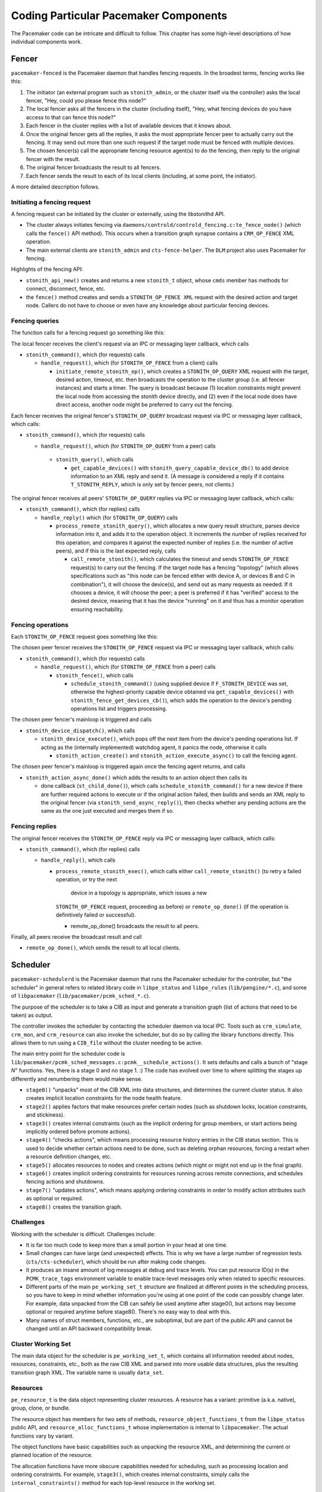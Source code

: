 Coding Particular Pacemaker Components
--------------------------------------

The Pacemaker code can be intricate and difficult to follow. This chapter has
some high-level descriptions of how individual components work.


.. index::
   single: fencer
   single: pacemaker-fenced

Fencer
######

``pacemaker-fenced`` is the Pacemaker daemon that handles fencing requests. In
the broadest terms, fencing works like this:

#. The initiator (an external program such as ``stonith_admin``, or the cluster
   itself via the controller) asks the local fencer, "Hey, could you please
   fence this node?"
#. The local fencer asks all the fencers in the cluster (including itself),
   "Hey, what fencing devices do you have access to that can fence this node?"
#. Each fencer in the cluster replies with a list of available devices that
   it knows about.
#. Once the original fencer gets all the replies, it asks the most
   appropriate fencer peer to actually carry out the fencing. It may send
   out more than one such request if the target node must be fenced with
   multiple devices.
#. The chosen fencer(s) call the appropriate fencing resource agent(s) to
   do the fencing, then reply to the original fencer with the result.
#. The original fencer broadcasts the result to all fencers.
#. Each fencer sends the result to each of its local clients (including, at
   some point, the initiator).

A more detailed description follows.

.. index::
   single: libstonithd

Initiating a fencing request
____________________________

A fencing request can be initiated by the cluster or externally, using the
libstonithd API.

* The cluster always initiates fencing via
  ``daemons/controld/controld_fencing.c:te_fence_node()`` (which calls the
  ``fence()`` API method). This occurs when a transition graph synapse contains
  a ``CRM_OP_FENCE`` XML operation.
* The main external clients are ``stonith_admin`` and ``cts-fence-helper``.
  The ``DLM`` project also uses Pacemaker for fencing.

Highlights of the fencing API:

* ``stonith_api_new()`` creates and returns a new ``stonith_t`` object, whose
  ``cmds`` member has methods for connect, disconnect, fence, etc.
* the ``fence()`` method creates and sends a ``STONITH_OP_FENCE XML`` request with
  the desired action and target node. Callers do not have to choose or even
  have any knowledge about particular fencing devices.

Fencing queries
_______________

The function calls for a fencing request go something like this:

The local fencer receives the client's request via an IPC or messaging
layer callback, which calls

* ``stonith_command()``, which (for requests) calls

  * ``handle_request()``, which (for ``STONITH_OP_FENCE`` from a client) calls

    * ``initiate_remote_stonith_op()``, which creates a ``STONITH_OP_QUERY`` XML
      request with the target, desired action, timeout, etc. then broadcasts
      the operation to the cluster group (i.e. all fencer instances) and
      starts a timer. The query is broadcast because (1) location constraints
      might prevent the local node from accessing the stonith device directly,
      and (2) even if the local node does have direct access, another node
      might be preferred to carry out the fencing.

Each fencer receives the original fencer's ``STONITH_OP_QUERY`` broadcast
request via IPC or messaging layer callback, which calls:

* ``stonith_command()``, which (for requests) calls

  *  ``handle_request()``, which (for ``STONITH_OP_QUERY`` from a peer) calls

    * ``stonith_query()``, which calls

      * ``get_capable_devices()`` with ``stonith_query_capable_device_db()`` to add
        device information to an XML reply and send it. (A message is
        considered a reply if it contains ``T_STONITH_REPLY``, which is only
        set by fencer peers, not clients.)

The original fencer receives all peers' ``STONITH_OP_QUERY`` replies via IPC
or messaging layer callback, which calls:

* ``stonith_command()``, which (for replies) calls

  * ``handle_reply()`` which (for ``STONITH_OP_QUERY``) calls

    * ``process_remote_stonith_query()``, which allocates a new query result
      structure, parses device information into it, and adds it to the
      operation object. It increments the number of replies received for this
      operation, and compares it against the expected number of replies (i.e.
      the number of active peers), and if this is the last expected reply,
      calls

      * ``call_remote_stonith()``, which calculates the timeout and sends
        ``STONITH_OP_FENCE`` request(s) to carry out the fencing. If the target
	node has a fencing "topology" (which allows specifications such as
	"this node can be fenced either with device A, or devices B and C in
	combination"), it will choose the device(s), and send out as many
	requests as needed. If it chooses a device, it will choose the peer; a
	peer is preferred if it has "verified" access to the desired device,
	meaning that it has the device "running" on it and thus has a monitor
        operation ensuring reachability.

Fencing operations
__________________

Each ``STONITH_OP_FENCE`` request goes something like this:

The chosen peer fencer receives the ``STONITH_OP_FENCE`` request via IPC or
messaging layer callback, which calls:

* ``stonith_command()``, which (for requests) calls

  * ``handle_request()``, which (for ``STONITH_OP_FENCE`` from a peer) calls

    * ``stonith_fence()``, which calls

      * ``schedule_stonith_command()`` (using supplied device if
        ``F_STONITH_DEVICE`` was set, otherwise the highest-priority capable
	device obtained via ``get_capable_devices()`` with
	``stonith_fence_get_devices_cb()``), which adds the operation to the
        device's pending operations list and triggers processing.

The chosen peer fencer's mainloop is triggered and calls

* ``stonith_device_dispatch()``, which calls

  * ``stonith_device_execute()``, which pops off the next item from the device's
    pending operations list. If acting as the (internally implemented) watchdog
    agent, it panics the node, otherwise it calls

    * ``stonith_action_create()`` and ``stonith_action_execute_async()`` to
      call the fencing agent.

The chosen peer fencer's mainloop is triggered again once the fencing agent
returns, and calls

* ``stonith_action_async_done()`` which adds the results to an action object
  then calls its

  * done callback (``st_child_done()``), which calls ``schedule_stonith_command()``
    for a new device if there are further required actions to execute or if the
    original action failed, then builds and sends an XML reply to the original
    fencer (via ``stonith_send_async_reply()``), then checks whether any
    pending actions are the same as the one just executed and merges them if so.

Fencing replies
_______________

The original fencer receives the ``STONITH_OP_FENCE`` reply via IPC or
messaging layer callback, which calls:

* ``stonith_command()``, which (for replies) calls

  * ``handle_reply()``, which calls

    * ``process_remote_stonith_exec()``, which calls either
      ``call_remote_stonith()`` (to retry a failed operation, or try the next
       device in a topology is appropriate, which issues a new
      ``STONITH_OP_FENCE`` request, proceeding as before) or
      ``remote_op_done()`` (if the operation is definitively failed or
      successful).

      * remote_op_done() broadcasts the result to all peers.

Finally, all peers receive the broadcast result and call

* ``remote_op_done()``, which sends the result to all local clients.


.. index::
   single: scheduler
   single: pacemaker-schedulerd
   single: libpe_status
   single: libpe_rules
   single: libpacemaker

Scheduler
#########

``pacemaker-schedulerd`` is the Pacemaker daemon that runs the Pacemaker
scheduler for the controller, but "the scheduler" in general refers to related
library code in ``libpe_status`` and ``libpe_rules`` (``lib/pengine/*.c``), and
some of ``libpacemaker`` (``lib/pacemaker/pcmk_sched_*.c``).

The purpose of the scheduler is to take a CIB as input and generate a
transition graph (list of actions that need to be taken) as output.

The controller invokes the scheduler by contacting the scheduler daemon via
local IPC. Tools such as ``crm_simulate``, ``crm_mon``, and ``crm_resource``
can also invoke the scheduler, but do so by calling the library functions
directly. This allows them to run using a ``CIB_file`` without the cluster
needing to be active.

The main entry point for the scheduler code is
``lib/pacemaker/pcmk_sched_messages.c:pcmk__schedule_actions()``. It sets
defaults and calls a bunch of "stage *N*" functions. Yes, there is a stage 0
and no stage 1. :) The code has evolved over time to where splitting the stages
up differently and renumbering them would make sense.

* ``stage0()`` "unpacks" most of the CIB XML into data structures, and
  determines the current cluster status. It also creates implicit location
  constraints for the node health feature.
* ``stage2()`` applies factors that make resources prefer certain nodes (such
  as shutdown locks, location constraints, and stickiness).
* ``stage3()`` creates internal constraints (such as the implicit ordering for
  group members, or start actions being implicitly ordered before promote
  actions).
* ``stage4()`` "checks actions", which means processing resource history
  entries in the CIB status section. This is used to decide whether certain
  actions need to be done, such as deleting orphan resources, forcing a restart
  when a resource definition changes, etc.
* ``stage5()`` allocates resources to nodes and creates actions (which might or
  might not end up in the final graph).
* ``stage6()`` creates implicit ordering constraints for resources running
  across remote connections, and schedules fencing actions and shutdowns.
* ``stage7()`` "updates actions", which means applying ordering constraints in
  order to modify action attributes such as optional or required.
* ``stage8()`` creates the transition graph.

Challenges
__________

Working with the scheduler is difficult. Challenges include:

* It is far too much code to keep more than a small portion in your head at one
  time.
* Small changes can have large (and unexpected) effects. This is why we have a
  large number of regression tests (``cts/cts-scheduler``), which should be run
  after making code changes.
* It produces an insane amount of log messages at debug and trace levels.
  You can put resource ID(s) in the ``PCMK_trace_tags`` environment variable to
  enable trace-level messages only when related to specific resources.
* Different parts of the main ``pe_working_set_t`` structure are finalized at
  different points in the scheduling process, so you have to keep in mind
  whether information you're using at one point of the code can possibly change
  later. For example, data unpacked from the CIB can safely be used anytime
  after stage0(), but actions may become optional or required anytime before
  stage8(). There's no easy way to deal with this.
* Many names of struct members, functions, etc., are suboptimal, but are part
  of the public API and cannot be changed until an API backward compatibility
  break.


.. index::
   single: pe_working_set_t

Cluster Working Set
___________________

The main data object for the scheduler is ``pe_working_set_t``, which contains
all information needed about nodes, resources, constraints, etc., both as the
raw CIB XML and parsed into more usable data structures, plus the resulting
transition graph XML. The variable name is usually ``data_set``.

.. index::
   single: pe_resource_t

Resources
_________

``pe_resource_t`` is the data object representing cluster resources. A resource
has a variant: primitive (a.k.a. native), group, clone, or bundle.

The resource object has members for two sets of methods,
``resource_object_functions_t`` from the ``libpe_status`` public API, and
``resource_alloc_functions_t`` whose implementation is internal to
``libpacemaker``. The actual functions vary by variant.

The object functions have basic capabilities such as unpacking the resource
XML, and determining the current or planned location of the resource.

The allocation functions have more obscure capabilities needed for scheduling,
such as processing location and ordering constraints. For example,
``stage3()``, which creates internal constraints, simply calls the
``internal_constraints()`` method for each top-level resource in the working
set.

.. index::
   single: pe_node_t

Nodes
_____

Allocation of resources to nodes is done by choosing the node with the highest
score for a given resource. The scheduler does a bunch of processing to
generate the scores, then the actual allocation is straightforward.

Node lists are frequently used. For example, ``pe_working_set_t`` has a
``nodes`` member which is a list of all nodes in the cluster, and
``pe_resource_t`` has a ``running_on`` member which is a list of all nodes on
which the resource is (or might be) active. These are lists of ``pe_node_t``
objects.

The ``pe_node_t`` object contains a ``struct pe_node_shared_s *details`` member
with all node information that is independent of resource allocation (the node
name, etc.).

The working set's ``nodes`` member contains the original of this information.
All other node lists contain copies of ``pe_node_t`` where only the ``details``
member points to the originals in the working set's ``nodes`` list. In this
way, the other members of ``pe_node_t`` (such as ``weight``, which is the node
score) may vary by node list, while the common details are shared.

.. index::
   single: pe_action_t
   single: pe_action_flags

Actions
_______

``pe_action_t`` is the data object representing actions that might need to be
taken. These could be resource actions, cluster-wide actions such as fencing a
node, or "pseudo-actions" which are abstractions used as convenient points for
ordering other actions against.

It has a ``flags`` member which is a bitmask of ``enum pe_action_flags``. The
most important of these are ``pe_action_runnable`` (if not set, the action is
"blocked" and cannot be added to the transition graph) and
``pe_action_optional`` (actions with this set will not be added to the
transition graph; actions often start out as optional, and may become required
later).


.. index::
   single: pe__ordering_t
   single: pe_ordering

Orderings
_________

Ordering constraints are simple in concept, but they are one of the most
important, powerful, and difficult to follow aspects of the scheduler code.

``pe__ordering_t`` is the data object representing an ordering, better thought
of as a relationship between two actions, since the relation can be more
complex than just "this one runs after that one".

For an ordering "A then B", the code generally refers to A as "first" or
"before", and B as "then" or "after".

Much of the power comes from ``enum pe_ordering``, which are flags that
determine how an ordering behaves. There are many obscure flags with big
effects. A few examples:

* ``pe_order_none`` means the ordering is disabled and will be ignored. It's 0,
  meaning no flags set, so it must be compared with equality rather than
  ``pcmk_is_set()``.
* ``pe_order_optional`` means the ordering does not make either action
  required, so it only applies if they both become required for other reasons.
* ``pe_order_implies_first`` means that if action B becomes required for any
  reason, then action A will become required as well.
